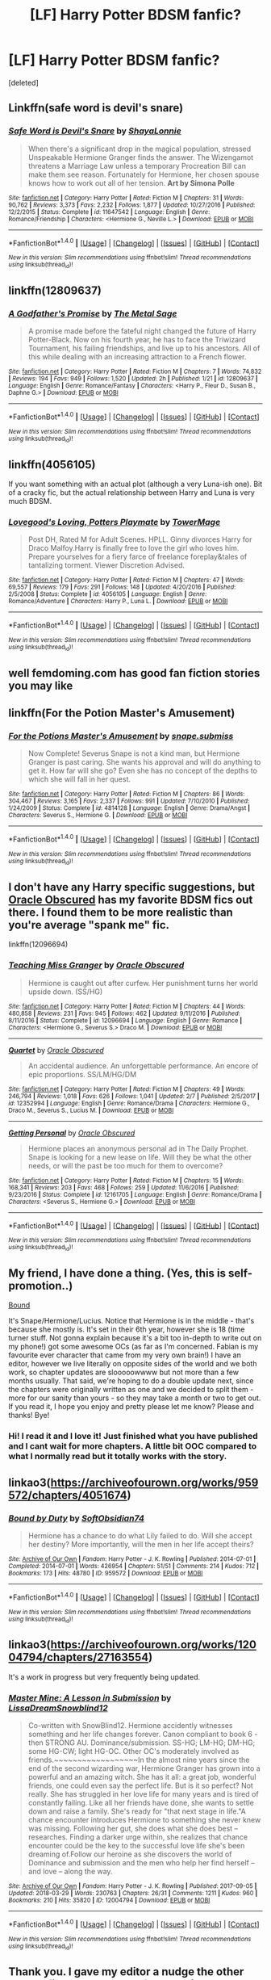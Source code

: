 #+TITLE: [LF] Harry Potter BDSM fanfic?

* [LF] Harry Potter BDSM fanfic?
:PROPERTIES:
:Score: 10
:DateUnix: 1522367160.0
:DateShort: 2018-Mar-30
:FlairText: Request
:END:
[deleted]


** Linkffn(safe word is devil's snare)
:PROPERTIES:
:Author: dontevenlikeboys
:Score: 7
:DateUnix: 1522373342.0
:DateShort: 2018-Mar-30
:END:

*** [[http://www.fanfiction.net/s/11647542/1/][*/Safe Word is Devil's Snare/*]] by [[https://www.fanfiction.net/u/5869599/ShayaLonnie][/ShayaLonnie/]]

#+begin_quote
  When there's a significant drop in the magical population, stressed Unspeakable Hermione Granger finds the answer. The Wizengamot threatens a Marriage Law unless a temporary Procreation Bill can make them see reason. Fortunately for Hermione, her chosen spouse knows how to work out all of her tension. *Art by Simona Polle*
#+end_quote

^{/Site/: [[http://www.fanfiction.net/][fanfiction.net]] *|* /Category/: Harry Potter *|* /Rated/: Fiction M *|* /Chapters/: 31 *|* /Words/: 90,762 *|* /Reviews/: 3,373 *|* /Favs/: 2,232 *|* /Follows/: 1,877 *|* /Updated/: 10/27/2016 *|* /Published/: 12/2/2015 *|* /Status/: Complete *|* /id/: 11647542 *|* /Language/: English *|* /Genre/: Romance/Friendship *|* /Characters/: <Hermione G., Neville L.> *|* /Download/: [[http://www.ff2ebook.com/old/ffn-bot/index.php?id=11647542&source=ff&filetype=epub][EPUB]] or [[http://www.ff2ebook.com/old/ffn-bot/index.php?id=11647542&source=ff&filetype=mobi][MOBI]]}

--------------

*FanfictionBot*^{1.4.0} *|* [[[https://github.com/tusing/reddit-ffn-bot/wiki/Usage][Usage]]] | [[[https://github.com/tusing/reddit-ffn-bot/wiki/Changelog][Changelog]]] | [[[https://github.com/tusing/reddit-ffn-bot/issues/][Issues]]] | [[[https://github.com/tusing/reddit-ffn-bot/][GitHub]]] | [[[https://www.reddit.com/message/compose?to=tusing][Contact]]]

^{/New in this version: Slim recommendations using/ ffnbot!slim! /Thread recommendations using/ linksub(thread_id)!}
:PROPERTIES:
:Author: FanfictionBot
:Score: 2
:DateUnix: 1522373424.0
:DateShort: 2018-Mar-30
:END:


** linkffn(12809637)
:PROPERTIES:
:Author: Duvkav1
:Score: 3
:DateUnix: 1522367726.0
:DateShort: 2018-Mar-30
:END:

*** [[http://www.fanfiction.net/s/12809637/1/][*/A Godfather's Promise/*]] by [[https://www.fanfiction.net/u/2322667/The-Metal-Sage][/The Metal Sage/]]

#+begin_quote
  A promise made before the fateful night changed the future of Harry Potter-Black. Now on his fourth year, he has to face the Triwizard Tournament, his failing friendships, and live up to his ancestors. All of this while dealing with an increasing attraction to a French flower.
#+end_quote

^{/Site/: [[http://www.fanfiction.net/][fanfiction.net]] *|* /Category/: Harry Potter *|* /Rated/: Fiction M *|* /Chapters/: 7 *|* /Words/: 74,832 *|* /Reviews/: 194 *|* /Favs/: 949 *|* /Follows/: 1,520 *|* /Updated/: 2h *|* /Published/: 1/21 *|* /id/: 12809637 *|* /Language/: English *|* /Genre/: Romance/Fantasy *|* /Characters/: <Harry P., Fleur D., Susan B., Daphne G.> *|* /Download/: [[http://www.ff2ebook.com/old/ffn-bot/index.php?id=12809637&source=ff&filetype=epub][EPUB]] or [[http://www.ff2ebook.com/old/ffn-bot/index.php?id=12809637&source=ff&filetype=mobi][MOBI]]}

--------------

*FanfictionBot*^{1.4.0} *|* [[[https://github.com/tusing/reddit-ffn-bot/wiki/Usage][Usage]]] | [[[https://github.com/tusing/reddit-ffn-bot/wiki/Changelog][Changelog]]] | [[[https://github.com/tusing/reddit-ffn-bot/issues/][Issues]]] | [[[https://github.com/tusing/reddit-ffn-bot/][GitHub]]] | [[[https://www.reddit.com/message/compose?to=tusing][Contact]]]

^{/New in this version: Slim recommendations using/ ffnbot!slim! /Thread recommendations using/ linksub(thread_id)!}
:PROPERTIES:
:Author: FanfictionBot
:Score: 3
:DateUnix: 1522367744.0
:DateShort: 2018-Mar-30
:END:


** linkffn(4056105)

If you want something with an actual plot (although a very Luna-ish one). Bit of a cracky fic, but the actual relationship between Harry and Luna is very much BDSM.
:PROPERTIES:
:Author: muleGwent
:Score: 2
:DateUnix: 1522367947.0
:DateShort: 2018-Mar-30
:END:

*** [[http://www.fanfiction.net/s/4056105/1/][*/Lovegood's Loving, Potters Playmate/*]] by [[https://www.fanfiction.net/u/1345783/TowerMage][/TowerMage/]]

#+begin_quote
  Post DH, Rated M for Adult Scenes. HPLL. Ginny divorces Harry for Draco Malfoy.Harry is finally free to love the girl who loves him. Prepare yourselves for a fiery farce of freelance foreplay&tales of tantalizing torment. Viewer Discretion Advised.
#+end_quote

^{/Site/: [[http://www.fanfiction.net/][fanfiction.net]] *|* /Category/: Harry Potter *|* /Rated/: Fiction M *|* /Chapters/: 47 *|* /Words/: 69,557 *|* /Reviews/: 179 *|* /Favs/: 291 *|* /Follows/: 148 *|* /Updated/: 4/20/2016 *|* /Published/: 2/5/2008 *|* /Status/: Complete *|* /id/: 4056105 *|* /Language/: English *|* /Genre/: Romance/Adventure *|* /Characters/: Harry P., Luna L. *|* /Download/: [[http://www.ff2ebook.com/old/ffn-bot/index.php?id=4056105&source=ff&filetype=epub][EPUB]] or [[http://www.ff2ebook.com/old/ffn-bot/index.php?id=4056105&source=ff&filetype=mobi][MOBI]]}

--------------

*FanfictionBot*^{1.4.0} *|* [[[https://github.com/tusing/reddit-ffn-bot/wiki/Usage][Usage]]] | [[[https://github.com/tusing/reddit-ffn-bot/wiki/Changelog][Changelog]]] | [[[https://github.com/tusing/reddit-ffn-bot/issues/][Issues]]] | [[[https://github.com/tusing/reddit-ffn-bot/][GitHub]]] | [[[https://www.reddit.com/message/compose?to=tusing][Contact]]]

^{/New in this version: Slim recommendations using/ ffnbot!slim! /Thread recommendations using/ linksub(thread_id)!}
:PROPERTIES:
:Author: FanfictionBot
:Score: 1
:DateUnix: 1522367971.0
:DateShort: 2018-Mar-30
:END:


** well femdoming.com has good fan fiction stories you may like
:PROPERTIES:
:Author: Mistress_Zoe
:Score: 2
:DateUnix: 1522456249.0
:DateShort: 2018-Mar-31
:END:


** linkffn(For the Potion Master's Amusement)
:PROPERTIES:
:Author: surlyjo
:Score: 4
:DateUnix: 1522396041.0
:DateShort: 2018-Mar-30
:END:

*** [[http://www.fanfiction.net/s/4814128/1/][*/For the Potions Master's Amusement/*]] by [[https://www.fanfiction.net/u/1795990/snape-submiss][/snape.submiss/]]

#+begin_quote
  Now Complete! Severus Snape is not a kind man, but Hermione Granger is past caring. She wants his approval and will do anything to get it. How far will she go? Even she has no concept of the depths to which she will fall in her quest.
#+end_quote

^{/Site/: [[http://www.fanfiction.net/][fanfiction.net]] *|* /Category/: Harry Potter *|* /Rated/: Fiction M *|* /Chapters/: 86 *|* /Words/: 304,467 *|* /Reviews/: 3,165 *|* /Favs/: 2,337 *|* /Follows/: 991 *|* /Updated/: 7/10/2010 *|* /Published/: 1/24/2009 *|* /Status/: Complete *|* /id/: 4814128 *|* /Language/: English *|* /Genre/: Drama/Angst *|* /Characters/: Severus S., Hermione G. *|* /Download/: [[http://www.ff2ebook.com/old/ffn-bot/index.php?id=4814128&source=ff&filetype=epub][EPUB]] or [[http://www.ff2ebook.com/old/ffn-bot/index.php?id=4814128&source=ff&filetype=mobi][MOBI]]}

--------------

*FanfictionBot*^{1.4.0} *|* [[[https://github.com/tusing/reddit-ffn-bot/wiki/Usage][Usage]]] | [[[https://github.com/tusing/reddit-ffn-bot/wiki/Changelog][Changelog]]] | [[[https://github.com/tusing/reddit-ffn-bot/issues/][Issues]]] | [[[https://github.com/tusing/reddit-ffn-bot/][GitHub]]] | [[[https://www.reddit.com/message/compose?to=tusing][Contact]]]

^{/New in this version: Slim recommendations using/ ffnbot!slim! /Thread recommendations using/ linksub(thread_id)!}
:PROPERTIES:
:Author: FanfictionBot
:Score: 1
:DateUnix: 1522396058.0
:DateShort: 2018-Mar-30
:END:


** I don't have any Harry specific suggestions, but [[https://www.fanfiction.net/u/8145653/Oracle-Obscured][Oracle Obscured]] has my favorite BDSM fics out there. I found them to be more realistic than you're average "spank me" fic.

linkffn(12096694)
:PROPERTIES:
:Author: ArtOfOdd
:Score: 3
:DateUnix: 1522375379.0
:DateShort: 2018-Mar-30
:END:

*** [[http://www.fanfiction.net/s/12096694/1/][*/Teaching Miss Granger/*]] by [[https://www.fanfiction.net/u/8145653/Oracle-Obscured][/Oracle Obscured/]]

#+begin_quote
  Hermione is caught out after curfew. Her punishment turns her world upside down. (SS/HG)
#+end_quote

^{/Site/: [[http://www.fanfiction.net/][fanfiction.net]] *|* /Category/: Harry Potter *|* /Rated/: Fiction M *|* /Chapters/: 44 *|* /Words/: 480,858 *|* /Reviews/: 231 *|* /Favs/: 945 *|* /Follows/: 462 *|* /Updated/: 9/11/2016 *|* /Published/: 8/11/2016 *|* /Status/: Complete *|* /id/: 12096694 *|* /Language/: English *|* /Genre/: Romance *|* /Characters/: <Hermione G., Severus S.> Draco M. *|* /Download/: [[http://www.ff2ebook.com/old/ffn-bot/index.php?id=12096694&source=ff&filetype=epub][EPUB]] or [[http://www.ff2ebook.com/old/ffn-bot/index.php?id=12096694&source=ff&filetype=mobi][MOBI]]}

--------------

[[http://www.fanfiction.net/s/12352994/1/][*/Quartet/*]] by [[https://www.fanfiction.net/u/8145653/Oracle-Obscured][/Oracle Obscured/]]

#+begin_quote
  An accidental audience. An unforgettable performance. An encore of epic proportions. SS/LM/HG/DM
#+end_quote

^{/Site/: [[http://www.fanfiction.net/][fanfiction.net]] *|* /Category/: Harry Potter *|* /Rated/: Fiction M *|* /Chapters/: 49 *|* /Words/: 246,794 *|* /Reviews/: 1,018 *|* /Favs/: 626 *|* /Follows/: 1,041 *|* /Updated/: 2/7 *|* /Published/: 2/5/2017 *|* /id/: 12352994 *|* /Language/: English *|* /Genre/: Romance/Drama *|* /Characters/: Hermione G., Draco M., Severus S., Lucius M. *|* /Download/: [[http://www.ff2ebook.com/old/ffn-bot/index.php?id=12352994&source=ff&filetype=epub][EPUB]] or [[http://www.ff2ebook.com/old/ffn-bot/index.php?id=12352994&source=ff&filetype=mobi][MOBI]]}

--------------

[[http://www.fanfiction.net/s/12161705/1/][*/Getting Personal/*]] by [[https://www.fanfiction.net/u/8145653/Oracle-Obscured][/Oracle Obscured/]]

#+begin_quote
  Hermione places an anonymous personal ad in The Daily Prophet. Snape is looking for a new lease on life. Will they be what the other needs, or will the past be too much for them to overcome?
#+end_quote

^{/Site/: [[http://www.fanfiction.net/][fanfiction.net]] *|* /Category/: Harry Potter *|* /Rated/: Fiction M *|* /Chapters/: 15 *|* /Words/: 168,341 *|* /Reviews/: 203 *|* /Favs/: 468 *|* /Follows/: 259 *|* /Updated/: 11/6/2016 *|* /Published/: 9/23/2016 *|* /Status/: Complete *|* /id/: 12161705 *|* /Language/: English *|* /Genre/: Romance/Drama *|* /Characters/: <Severus S., Hermione G.> *|* /Download/: [[http://www.ff2ebook.com/old/ffn-bot/index.php?id=12161705&source=ff&filetype=epub][EPUB]] or [[http://www.ff2ebook.com/old/ffn-bot/index.php?id=12161705&source=ff&filetype=mobi][MOBI]]}

--------------

*FanfictionBot*^{1.4.0} *|* [[[https://github.com/tusing/reddit-ffn-bot/wiki/Usage][Usage]]] | [[[https://github.com/tusing/reddit-ffn-bot/wiki/Changelog][Changelog]]] | [[[https://github.com/tusing/reddit-ffn-bot/issues/][Issues]]] | [[[https://github.com/tusing/reddit-ffn-bot/][GitHub]]] | [[[https://www.reddit.com/message/compose?to=tusing][Contact]]]

^{/New in this version: Slim recommendations using/ ffnbot!slim! /Thread recommendations using/ linksub(thread_id)!}
:PROPERTIES:
:Author: FanfictionBot
:Score: 2
:DateUnix: 1522375408.0
:DateShort: 2018-Mar-30
:END:


** My friend, I have done a thing. (Yes, this is self-promotion..)

[[https://my.w.tt/iikQEm9iHL][Bound]]

It's Snape/Hermione/Lucius. Notice that Hermione is in the middle - that's because she mostly is. It's set in their 6th year, however she is 18 (time turner stuff. Not gonna explain because it's a bit too in-depth to write out on my phone!) got some awesome OCs (as far as I'm concerned. Fabian is my favourite ever character that came from my very own brain!) I have an editor, however we live literally on opposite sides of the world and we both work, so chapter updates are slooooowwww but not more than a few months usually. That said, we're hoping to do a double update next, since the chapters were originally written as one and we decided to split them - more for our sanity than yours - so they may take a month or two to get out. If you read it, I hope you enjoy and pretty please let me know? Please and thanks! Bye!
:PROPERTIES:
:Author: Sigyn99
:Score: 2
:DateUnix: 1522381188.0
:DateShort: 2018-Mar-30
:END:

*** Hi! I read it and I love it! Just finished what you have published and I cant wait for more chapters. A little bit OOC compared to what I normally read but it totally works with the story.
:PROPERTIES:
:Author: forbeautyireplied
:Score: 2
:DateUnix: 1522542203.0
:DateShort: 2018-Apr-01
:END:


** linkao3([[https://archiveofourown.org/works/959572/chapters/4051674]])
:PROPERTIES:
:Author: Deathcrow
:Score: 1
:DateUnix: 1522427850.0
:DateShort: 2018-Mar-30
:END:

*** [[http://archiveofourown.org/works/959572][*/Bound by Duty/*]] by [[http://www.archiveofourown.org/users/SoftObsidian74/pseuds/SoftObsidian74][/SoftObsidian74/]]

#+begin_quote
  Hermione has a chance to do what Lily failed to do. Will she accept her destiny? More importantly, will the men in her life accept theirs?
#+end_quote

^{/Site/: [[http://www.archiveofourown.org/][Archive of Our Own]] *|* /Fandom/: Harry Potter - J. K. Rowling *|* /Published/: 2014-07-01 *|* /Completed/: 2014-07-01 *|* /Words/: 426954 *|* /Chapters/: 51/51 *|* /Comments/: 214 *|* /Kudos/: 712 *|* /Bookmarks/: 173 *|* /Hits/: 48780 *|* /ID/: 959572 *|* /Download/: [[http://archiveofourown.org/downloads/So/SoftObsidian74/959572/Bound%20by%20Duty.epub?updated_at=1503155889][EPUB]] or [[http://archiveofourown.org/downloads/So/SoftObsidian74/959572/Bound%20by%20Duty.mobi?updated_at=1503155889][MOBI]]}

--------------

*FanfictionBot*^{1.4.0} *|* [[[https://github.com/tusing/reddit-ffn-bot/wiki/Usage][Usage]]] | [[[https://github.com/tusing/reddit-ffn-bot/wiki/Changelog][Changelog]]] | [[[https://github.com/tusing/reddit-ffn-bot/issues/][Issues]]] | [[[https://github.com/tusing/reddit-ffn-bot/][GitHub]]] | [[[https://www.reddit.com/message/compose?to=tusing][Contact]]]

^{/New in this version: Slim recommendations using/ ffnbot!slim! /Thread recommendations using/ linksub(thread_id)!}
:PROPERTIES:
:Author: FanfictionBot
:Score: 1
:DateUnix: 1522427883.0
:DateShort: 2018-Mar-30
:END:


** linkao3([[https://archiveofourown.org/works/12004794/chapters/27163554]])

It's a work in progress but very frequently being updated.
:PROPERTIES:
:Author: ChelseaDagger13
:Score: 1
:DateUnix: 1522471755.0
:DateShort: 2018-Mar-31
:END:

*** [[http://archiveofourown.org/works/12004794][*/Master Mine: A Lesson in Submission/*]] by [[http://www.archiveofourown.org/users/LissaDream/pseuds/LissaDream/users/Snowblind12/pseuds/Snowblind12][/LissaDreamSnowblind12/]]

#+begin_quote
  Co-written with SnowBlind12. Hermione accidently witnesses something and her life changes forever. Canon compliant to book 6 - then STRONG AU. Dominance/submission. SS-HG; LM-HG; DM-HG; some HG-CW; light HG-OC. Other OC's moderately involved as friends.~~~~~~~~~~~~~~~~~~In the almost nine years since the end of the second wizarding war, Hermione Granger has grown into a powerful and an amazing witch. She has it all: a great job, wonderful friends, one could even say the perfect life. But is it so perfect? Not really. She has struggled in her love life for many years and is tired of constantly failing. Like all her friends have done, she wants to settle down and raise a family. She's ready for "that next stage in life."A chance encounter introduces Hermione to something she never knew was missing. Following her gut, she does what she does best -- researches. Finding a darker urge within, she realizes that chance encounter could be the key to the successful love life she's been dreaming of.Follow our heroine as she discovers the world of Dominance and submission and the men who help her find herself -- and love -- along the way.
#+end_quote

^{/Site/: [[http://www.archiveofourown.org/][Archive of Our Own]] *|* /Fandom/: Harry Potter - J. K. Rowling *|* /Published/: 2017-09-05 *|* /Updated/: 2018-03-29 *|* /Words/: 230763 *|* /Chapters/: 26/31 *|* /Comments/: 1211 *|* /Kudos/: 960 *|* /Bookmarks/: 210 *|* /Hits/: 35820 *|* /ID/: 12004794 *|* /Download/: [[http://archiveofourown.org/downloads/Li/LissaDream-Snowblind12/12004794/Master%20Mine%20A%20Lesson%20in%20Submission.epub?updated_at=1522456751][EPUB]] or [[http://archiveofourown.org/downloads/Li/LissaDream-Snowblind12/12004794/Master%20Mine%20A%20Lesson%20in%20Submission.mobi?updated_at=1522456751][MOBI]]}

--------------

*FanfictionBot*^{1.4.0} *|* [[[https://github.com/tusing/reddit-ffn-bot/wiki/Usage][Usage]]] | [[[https://github.com/tusing/reddit-ffn-bot/wiki/Changelog][Changelog]]] | [[[https://github.com/tusing/reddit-ffn-bot/issues/][Issues]]] | [[[https://github.com/tusing/reddit-ffn-bot/][GitHub]]] | [[[https://www.reddit.com/message/compose?to=tusing][Contact]]]

^{/New in this version: Slim recommendations using/ ffnbot!slim! /Thread recommendations using/ linksub(thread_id)!}
:PROPERTIES:
:Author: FanfictionBot
:Score: 1
:DateUnix: 1522471761.0
:DateShort: 2018-Mar-31
:END:


** Thank you. I gave my editor a nudge the other day, so fingers crossed. Of course, it IS Easter weekend, so I'm not gonna hold my breath.
:PROPERTIES:
:Author: Sigyn99
:Score: 1
:DateUnix: 1522542266.0
:DateShort: 2018-Apr-01
:END:

